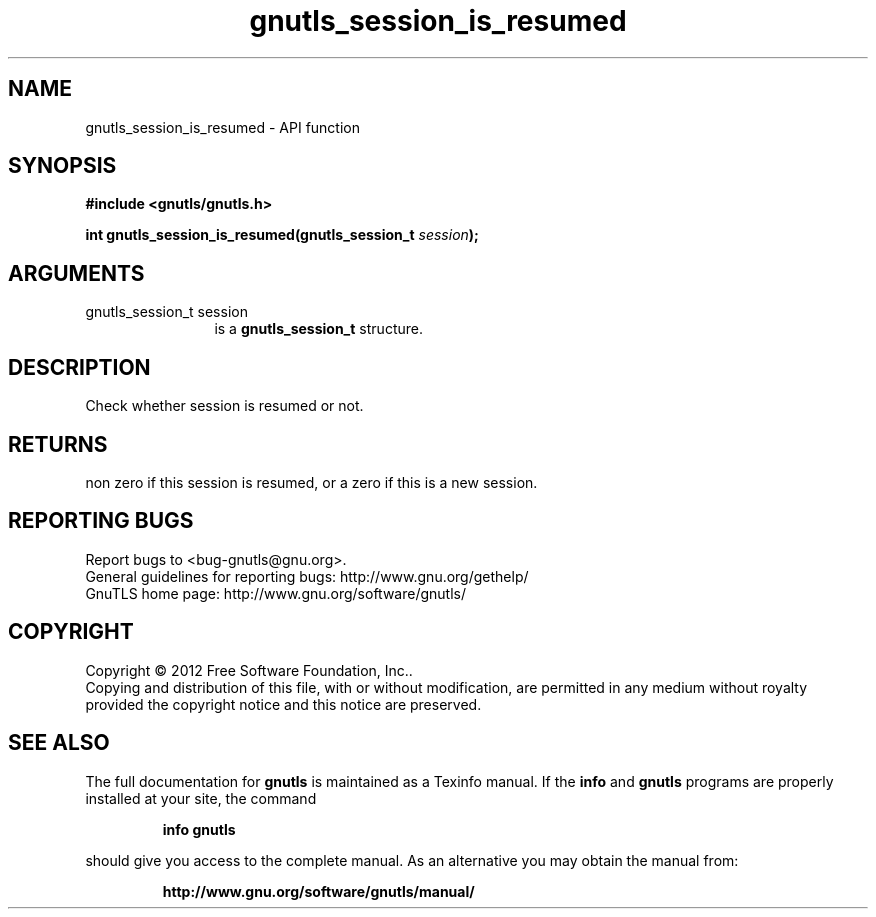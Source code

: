 .\" DO NOT MODIFY THIS FILE!  It was generated by gdoc.
.TH "gnutls_session_is_resumed" 3 "3.1.4" "gnutls" "gnutls"
.SH NAME
gnutls_session_is_resumed \- API function
.SH SYNOPSIS
.B #include <gnutls/gnutls.h>
.sp
.BI "int gnutls_session_is_resumed(gnutls_session_t " session ");"
.SH ARGUMENTS
.IP "gnutls_session_t session" 12
is a \fBgnutls_session_t\fP structure.
.SH "DESCRIPTION"
Check whether session is resumed or not.
.SH "RETURNS"
non zero if this session is resumed, or a zero if this is
a new session.
.SH "REPORTING BUGS"
Report bugs to <bug-gnutls@gnu.org>.
.br
General guidelines for reporting bugs: http://www.gnu.org/gethelp/
.br
GnuTLS home page: http://www.gnu.org/software/gnutls/

.SH COPYRIGHT
Copyright \(co 2012 Free Software Foundation, Inc..
.br
Copying and distribution of this file, with or without modification,
are permitted in any medium without royalty provided the copyright
notice and this notice are preserved.
.SH "SEE ALSO"
The full documentation for
.B gnutls
is maintained as a Texinfo manual.  If the
.B info
and
.B gnutls
programs are properly installed at your site, the command
.IP
.B info gnutls
.PP
should give you access to the complete manual.
As an alternative you may obtain the manual from:
.IP
.B http://www.gnu.org/software/gnutls/manual/
.PP
